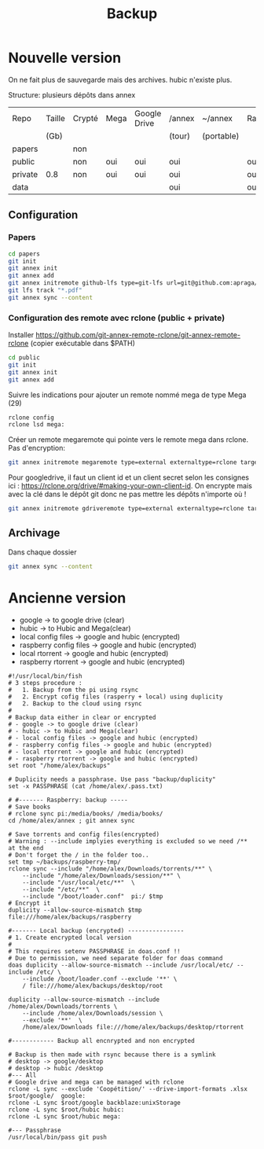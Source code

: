 :PROPERTIES:
:ID:       32598fde-e934-43dc-bb69-21c9b8013948
:END:
#+title: Backup
#+filetags: personal

* Nouvelle version
On ne fait plus de sauvegarde mais des archives.
hubic n'existe plus.

Structure: plusieurs dépôts dans annex

| Repo    | Taille | Crypté | Mega | Google Drive | /annex | ~/annex    | Raspberry |
|         | (Gb)   |        |      |              | (tour) | (portable) |           |
|---------+--------+--------+------+--------------+--------+------------+-----------|
| papers  |        | non    |      |              |        |            |           |
| public  |        | non    | oui  | oui          | oui    |            | oui       |
| private | 0.8    | non    | oui  | oui          | oui    |            | oui       |
| data    |        |        |      |              | oui    |            | oui       |

** Configuration
*** Papers
#+begin_src sh
cd papers
git init
git annex init
git annex add
git annex initremote github-lfs type=git-lfs url=git@github.com:apraga/papers.git encryption=none
git lfs track "*.pdf"
git annex sync --content
#+end_src
*** Configuration des remote avec rclone (public + private)
Installer https://github.com/git-annex-remote-rclone/git-annex-remote-rclone
(copier exécutable dans $PATH)

#+begin_src sh
cd public
git init
git annex init
git annex add
#+end_src

Suivre les indications pour ajouter un remote nommé mega de type Mega (29)
#+begin_src sh
rclone config
rclone lsd mega:
#+end_src

Créer un remote megaremote qui pointe vers le remote mega dans rclone. Pas d'encryption:
#+begin_src sh
git annex initremote megaremote type=external externaltype=rclone target=mega prefix=annex-public chunk=50MiB encryption=none rclone_layout=lower
#+end_src

Pour googledrive, il faut un client id et un client secret selon les consignes ici : <https://rclone.org/drive/#making-your-own-client-id>. On encrypte mais avec la clé dans le dépôt git donc ne pas mettre les dépôts n'importe où !
#+begin_src  sh
git annex initremote gdriveremote type=external externaltype=rclone target=gdrive prefix=annex-private chunk=50MiB encryption=shared rclone_layout=lower
#+end_src

** Archivage
Dans chaque dossier

#+begin_src sh
git annex sync --content
#+end_src

* Ancienne version
- google -> to google drive (clear)
- hubic -> to Hubic and Mega(clear)
- local config files -> google and hubic (encrypted)
- raspberry config files -> google and hubic (encrypted)
- local rtorrent -> google and hubic (encrypted)
- raspberry rtorrent -> google and hubic (encrypted)

#+begin_src fish
#!/usr/local/bin/fish
# 3 steps procedure :
#   1. Backup from the pi using rsync
#   2. Encrypt cofig files (rasperry + local) using duplicity
#   2. Backup to the cloud using rsync
#
# Backup data either in clear or encrypted
# - google -> to google drive (clear)
# - hubic -> to Hubic and Mega(clear)
# - local config files -> google and hubic (encrypted)
# - raspberry config files -> google and hubic (encrypted)
# - local rtorrent -> google and hubic (encrypted)
# - raspberry rtorrent -> google and hubic (encrypted)
set root "/home/alex/backups"

# Duplicity needs a passphrase. Use pass "backup/duplicity"
set -x PASSPHRASE (cat /home/alex/.pass.txt)

# #------- Raspberry: backup -----
# Save books
# rclone sync pi:/media/books/ /media/books/
cd /home/alex/annex ; git annex sync

# Save torrents and config files(encrypted)
# Warning : --include implyies everything is excluded so we need /** at the end
# Don't forget the / in the folder too..
set tmp ~/backups/raspberry-tmp/
rclone sync --include "/home/alex/Downloads/torrents/**" \
    --include "/home/alex/Downloads/session/**" \
    --include "/usr/local/etc/**"  \
    --include "/etc/**"  \
    --include "/boot/loader.conf"  pi:/ $tmp
# Encrypt it
duplicity --allow-source-mismatch $tmp file:///home/alex/backups/raspberry

#------- Local backup (encrypted) ----------------
# 1. Create encrypted local version
#
# This requires setenv PASSPHRASE in doas.conf !!
# Due to permission, we need separate folder for doas command
doas duplicity --allow-source-mismatch --include /usr/local/etc/ --include /etc/ \
    --include /boot/loader.conf --exclude '**' \
    / file:///home/alex/backups/desktop/root

duplicity --allow-source-mismatch --include /home/alex/Downloads/torrents \
    --include /home/alex/Downloads/session \
    --exclude '**'  \
    /home/alex/Downloads file:///home/alex/backups/desktop/rtorrent

#------------ Backup all encnrypted and non encrypted

# Backup is then made with rsync because there is a symlink
# desktop -> google/desktop
# desktop -> hubic /desktop
#--- All
# Google drive and mega can be managed with rclone
rclone -L sync --exclude 'Coopétition/' --drive-import-formats .xlsx $root/google/  google:
rclone -L sync $root/google backblaze:unixStorage
rclone -L sync $root/hubic hubic:
rclone -L sync $root/hubic mega:

#--- Passphrase
/usr/local/bin/pass git push

#+end_src
